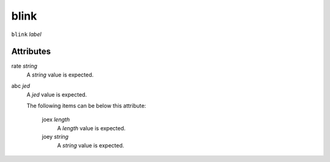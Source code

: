 blink
=====


``blink`` *label*

''''''''''
Attributes
''''''''''

rate *string*
    A *string* value is expected.
    
    
abc *jed*
    A *jed* value is expected.
    
    The following items can be below this attribute:
    
        joex *length*
            A *length* value is expected.
            
            
        joey *string*
            A *string* value is expected.
            
            
    
    
